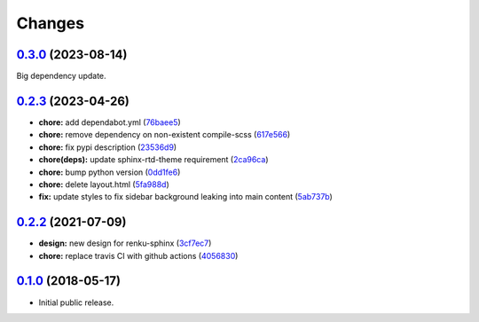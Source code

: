 ..
    Copyright 2017 Swiss Data Science Center (SDSC)
    A partnership between École Polytechnique Fédérale de Lausanne (EPFL) and
    Eidgenössische Technische Hochschule Zürich (ETHZ).

    Licensed under the Apache License, Version 2.0 (the "License");
    you may not use this file except in compliance with the License.
    You may obtain a copy of the License at

        http://www.apache.org/licenses/LICENSE-2.0

    Unless required by applicable law or agreed to in writing, software
    distributed under the License is distributed on an "AS IS" BASIS,
    WITHOUT WARRANTIES OR CONDITIONS OF ANY KIND, either express or implied.
    See the License for the specific language governing permissions and
    limitations under the License.

Changes
=======

`0.3.0 <https://github.com/SwissDataScienceCenter/renku-sphinx-theme/compare/v0.2.3...v0.3.0>`__ (2023-08-14)
-------------------------------------------------------------------------------------------------------------

Big dependency update. 


`0.2.3 <https://github.com/SwissDataScienceCenter/renku-sphinx-theme/compare/v0.2.2...v0.2.3>`__ (2023-04-26)
-------------------------------------------------------------------------------------------------------------

-  **chore:** add dependabot.yml
   (`76baee5 <https://github.com/SwissDataScienceCenter/renku-sphinx-theme/commit/76baee53a3dea65e44c862e3d39836bced35f205>`__)

-  **chore:** remove dependency on non-existent compile-scss
   (`617e566 <https://github.com/SwissDataScienceCenter/renku-sphinx-theme/commit/617e566bc4821c31e42d544c6abda9399c5cbde5>`__)
 
-  **chore:** fix pypi description
   (`23536d9 <https://github.com/SwissDataScienceCenter/renku-sphinx-theme/commit/23536d9e40efdd3701a76074e377f2236d336cdf>`__)
  
-  **chore(deps):** update sphinx-rtd-theme requirement 
   (`2ca96ca <https://github.com/SwissDataScienceCenter/renku-sphinx-theme/commit/2ca96ca9b932de2ba2f2434f0bb962d06d0a6620>`__)

-  **chore:** bump python version
   (`0dd1fe6 <https://github.com/SwissDataScienceCenter/renku-sphinx-theme/commit/0dd1fe66db3b1d1c587ca534bb04c9a6c148de92>`__)

-  **chore:** delete layout.html
   (`5fa988d <https://github.com/SwissDataScienceCenter/renku-sphinx-theme/commit/5fa988d54609cfe3f593ca252af7925acd12eeef>`__)

-  **fix:** update styles to fix sidebar background leaking into main content
   (`5ab737b <https://github.com/SwissDataScienceCenter/renku-sphinx-theme/commit/5ab737bf48f7757ff1fb4464538f851da5918aa9>`__)

`0.2.2 <https://github.com/SwissDataScienceCenter/renku-sphinx-theme/compare/v0.1.0...v0.2.2>`__ (2021-07-09)
-------------------------------------------------------------------------------------------------------------

-  **design:** new design for renku-sphinx
   (`3cf7ec7 <https://github.com/SwissDataScienceCenter/renku-sphinx-theme/commit/3cf7ec746996411408267cb952f500481aac805b>`__)

-  **chore:** replace travis CI with github actions
   (`4056830 <https://github.com/SwissDataScienceCenter/renku-sphinx-theme/commit/40568301b0d95865db8835360b6b2ddd873ceccd>`__)

`0.1.0 <https://github.com/SwissDataScienceCenter/renku-sphinx-theme/releases/tag/v0.1.0>`__ (2018-05-17)
---------------------------------------------------------------------------------------------------------

- Initial public release.
